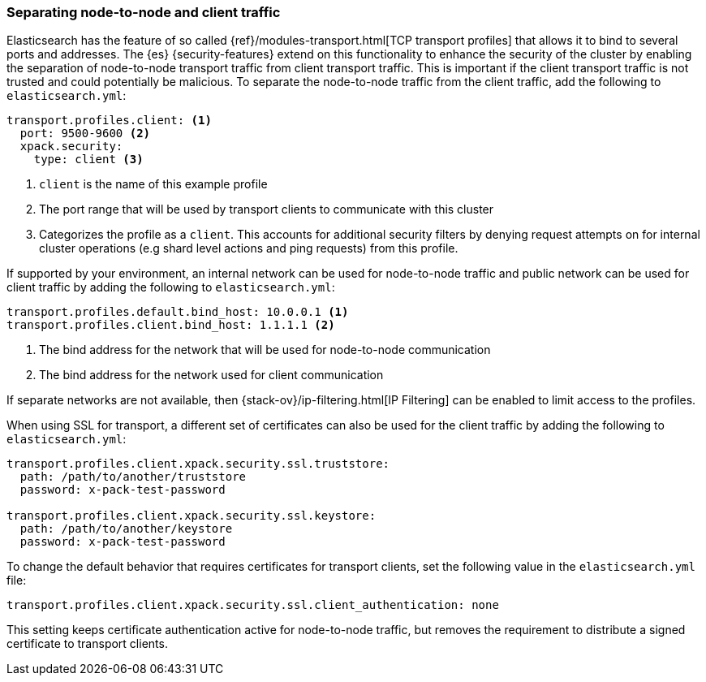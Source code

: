 [role="xpack"]
[[separating-node-client-traffic]]
=== Separating node-to-node and client traffic

Elasticsearch has the feature of so called 
{ref}/modules-transport.html[TCP transport profiles]
that allows it to bind to several ports and addresses. The {es}
{security-features} extend on this functionality to enhance the security of the
cluster by enabling the separation of node-to-node transport traffic from client
transport traffic. This is important if the client transport traffic is not
trusted and could potentially be malicious. To separate the node-to-node traffic
from the client traffic, add the following to `elasticsearch.yml`:

[source, yaml]
--------------------------------------------------
transport.profiles.client: <1>
  port: 9500-9600 <2>
  xpack.security:
    type: client <3>
--------------------------------------------------
<1> `client` is the name of this example profile
<2> The port range that will be used by transport clients to communicate with
    this cluster
<3> Categorizes the profile as a `client`. This accounts for additional security
    filters by denying request attempts on for internal cluster operations
    (e.g shard level actions and ping requests) from this profile.

If supported by your environment, an internal network can be used for node-to-node
traffic and public network can be used for client traffic by adding the following
to `elasticsearch.yml`:

[source, yaml]
--------------------------------------------------
transport.profiles.default.bind_host: 10.0.0.1 <1>
transport.profiles.client.bind_host: 1.1.1.1 <2>
--------------------------------------------------
<1> The bind address for the network that will be used for node-to-node communication
<2> The bind address for the network used for client communication

If separate networks are not available, then
{stack-ov}/ip-filtering.html[IP Filtering] can
be enabled to limit access to the profiles.

When using SSL for transport, a different set of certificates can also be used
for the client traffic by adding the following to `elasticsearch.yml`:

[source, yaml]
--------------------------------------------------
transport.profiles.client.xpack.security.ssl.truststore:
  path: /path/to/another/truststore
  password: x-pack-test-password

transport.profiles.client.xpack.security.ssl.keystore:
  path: /path/to/another/keystore
  password: x-pack-test-password
--------------------------------------------------

To change the default behavior that requires certificates for transport clients,
set the following value in the `elasticsearch.yml` file:

[source, yaml]
--------------------------------------------------
transport.profiles.client.xpack.security.ssl.client_authentication: none
--------------------------------------------------

This setting keeps certificate authentication active for node-to-node traffic,
but removes the requirement to distribute a signed certificate to transport
clients.
